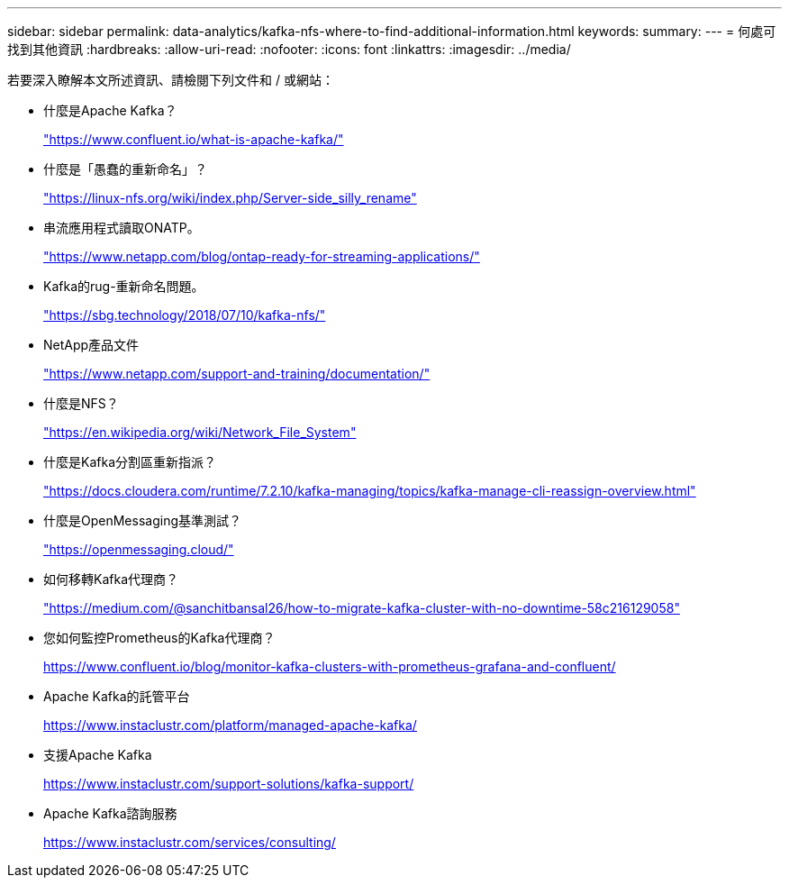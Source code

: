 ---
sidebar: sidebar 
permalink: data-analytics/kafka-nfs-where-to-find-additional-information.html 
keywords:  
summary:  
---
= 何處可找到其他資訊
:hardbreaks:
:allow-uri-read: 
:nofooter: 
:icons: font
:linkattrs: 
:imagesdir: ../media/


[role="lead"]
若要深入瞭解本文所述資訊、請檢閱下列文件和 / 或網站：

* 什麼是Apache Kafka？
+
https://www.confluent.io/what-is-apache-kafka/["https://www.confluent.io/what-is-apache-kafka/"^]

* 什麼是「愚蠢的重新命名」？
+
https://linux-nfs.org/wiki/index.php/Server-side_silly_rename["https://linux-nfs.org/wiki/index.php/Server-side_silly_rename"^]

* 串流應用程式讀取ONATP。
+
https://www.netapp.com/blog/ontap-ready-for-streaming-applications/["https://www.netapp.com/blog/ontap-ready-for-streaming-applications/"^]

* Kafka的rug-重新命名問題。
+
https://sbg.technology/2018/07/10/kafka-nfs/["https://sbg.technology/2018/07/10/kafka-nfs/"^]

* NetApp產品文件
+
https://www.netapp.com/support-and-training/documentation/["https://www.netapp.com/support-and-training/documentation/"^]

* 什麼是NFS？
+
https://en.wikipedia.org/wiki/Network_File_System["https://en.wikipedia.org/wiki/Network_File_System"^]

* 什麼是Kafka分割區重新指派？
+
https://docs.cloudera.com/runtime/7.2.10/kafka-managing/topics/kafka-manage-cli-reassign-overview.html["https://docs.cloudera.com/runtime/7.2.10/kafka-managing/topics/kafka-manage-cli-reassign-overview.html"^]

* 什麼是OpenMessaging基準測試？
+
https://openmessaging.cloud/["https://openmessaging.cloud/"^]

* 如何移轉Kafka代理商？
+
https://medium.com/@sanchitbansal26/how-to-migrate-kafka-cluster-with-no-downtime-58c216129058["https://medium.com/@sanchitbansal26/how-to-migrate-kafka-cluster-with-no-downtime-58c216129058"^]

* 您如何監控Prometheus的Kafka代理商？
+
https://www.confluent.io/blog/monitor-kafka-clusters-with-prometheus-grafana-and-confluent/[]

* Apache Kafka的託管平台
+
https://www.instaclustr.com/platform/managed-apache-kafka/[]

* 支援Apache Kafka
+
https://www.instaclustr.com/support-solutions/kafka-support/[]

* Apache Kafka諮詢服務
+
https://www.instaclustr.com/services/consulting/[]


